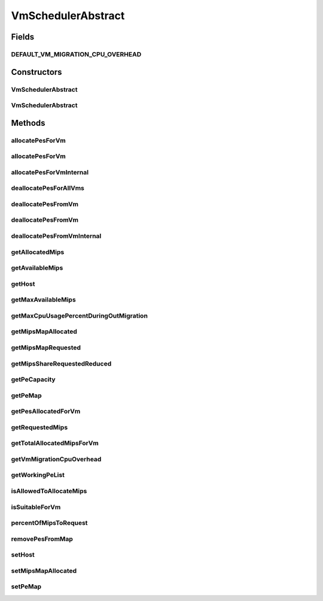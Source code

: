 .. java:import:: java.util.stream LongStream

.. java:import:: org.cloudbus.cloudsim.hosts Host

.. java:import:: org.cloudbus.cloudsim.provisioners PeProvisioner

.. java:import:: org.cloudbus.cloudsim.resources Pe

.. java:import:: org.cloudbus.cloudsim.vms Vm

.. java:import:: java.util.stream IntStream

VmSchedulerAbstract
===================

.. java:package:: org.cloudbus.cloudsim.schedulers.vm
   :noindex:

.. java:type:: public abstract class VmSchedulerAbstract implements VmScheduler

   An abstract class for implementation of \ :java:ref:`VmScheduler`\ s.

   :author: Rodrigo N. Calheiros, Anton Beloglazov

Fields
------
DEFAULT_VM_MIGRATION_CPU_OVERHEAD
^^^^^^^^^^^^^^^^^^^^^^^^^^^^^^^^^

.. java:field:: public static final double DEFAULT_VM_MIGRATION_CPU_OVERHEAD
   :outertype: VmSchedulerAbstract

   The default percentage to define the CPU overhead of VM migration if one is not explicitly set.

   **See also:** :java:ref:`.getVmMigrationCpuOverhead()`

Constructors
------------
VmSchedulerAbstract
^^^^^^^^^^^^^^^^^^^

.. java:constructor:: public VmSchedulerAbstract()
   :outertype: VmSchedulerAbstract

   Creates a VmScheduler.

VmSchedulerAbstract
^^^^^^^^^^^^^^^^^^^

.. java:constructor:: public VmSchedulerAbstract(double vmMigrationCpuOverhead)
   :outertype: VmSchedulerAbstract

   Creates a VmScheduler, defining a CPU overhead for VM migration.

   :param vmMigrationCpuOverhead: the percentage of Host's CPU usage increase when a VM is migrating in or out of the Host. The value is in scale from 0 to 1 (where 1 is 100%).

Methods
-------
allocatePesForVm
^^^^^^^^^^^^^^^^

.. java:method:: @Override public final boolean allocatePesForVm(Vm vm)
   :outertype: VmSchedulerAbstract

allocatePesForVm
^^^^^^^^^^^^^^^^

.. java:method:: @Override public final boolean allocatePesForVm(Vm vm, List<Double> mipsShareRequested)
   :outertype: VmSchedulerAbstract

allocatePesForVmInternal
^^^^^^^^^^^^^^^^^^^^^^^^

.. java:method:: protected abstract boolean allocatePesForVmInternal(Vm vm, List<Double> mipsShareRequested)
   :outertype: VmSchedulerAbstract

deallocatePesForAllVms
^^^^^^^^^^^^^^^^^^^^^^

.. java:method:: @Override public void deallocatePesForAllVms()
   :outertype: VmSchedulerAbstract

deallocatePesFromVm
^^^^^^^^^^^^^^^^^^^

.. java:method:: @Override public void deallocatePesFromVm(Vm vm)
   :outertype: VmSchedulerAbstract

deallocatePesFromVm
^^^^^^^^^^^^^^^^^^^

.. java:method:: @Override public void deallocatePesFromVm(Vm vm, int pesToRemove)
   :outertype: VmSchedulerAbstract

deallocatePesFromVmInternal
^^^^^^^^^^^^^^^^^^^^^^^^^^^

.. java:method:: protected abstract void deallocatePesFromVmInternal(Vm vm, int pesToRemove)
   :outertype: VmSchedulerAbstract

getAllocatedMips
^^^^^^^^^^^^^^^^

.. java:method:: @Override public List<Double> getAllocatedMips(Vm vm)
   :outertype: VmSchedulerAbstract

getAvailableMips
^^^^^^^^^^^^^^^^

.. java:method:: @Override public double getAvailableMips()
   :outertype: VmSchedulerAbstract

getHost
^^^^^^^

.. java:method:: @Override public Host getHost()
   :outertype: VmSchedulerAbstract

getMaxAvailableMips
^^^^^^^^^^^^^^^^^^^

.. java:method:: @Override public double getMaxAvailableMips()
   :outertype: VmSchedulerAbstract

getMaxCpuUsagePercentDuringOutMigration
^^^^^^^^^^^^^^^^^^^^^^^^^^^^^^^^^^^^^^^

.. java:method:: @Override public double getMaxCpuUsagePercentDuringOutMigration()
   :outertype: VmSchedulerAbstract

getMipsMapAllocated
^^^^^^^^^^^^^^^^^^^

.. java:method:: protected Map<Vm, List<Double>> getMipsMapAllocated()
   :outertype: VmSchedulerAbstract

   Gets the map of VMs to MIPS, were each key is a VM and each value is the currently allocated MIPS from the respective PE to that VM. The PEs where the MIPS capacity is get are defined in the \ :java:ref:`peMap`\ .

   :return: the mips map

   **See also:** :java:ref:`.getAllocatedMips(Vm)`

getMipsMapRequested
^^^^^^^^^^^^^^^^^^^

.. java:method:: protected Map<Vm, List<Double>> getMipsMapRequested()
   :outertype: VmSchedulerAbstract

   Gets a map of MIPS requested by each VM, where each key is a VM and each value is a list of MIPS requested by that VM.

getMipsShareRequestedReduced
^^^^^^^^^^^^^^^^^^^^^^^^^^^^

.. java:method:: protected List<Double> getMipsShareRequestedReduced(Vm vm, List<Double> mipsShareRequested)
   :outertype: VmSchedulerAbstract

   Gets an adjusted List of MIPS requested by a VM, reducing every MIPS which is higher than the \ :java:ref:`capacity of each physical PE <getPeCapacity()>`\  to that value.

   :param vm: the VM to get the MIPS requested
   :param mipsShareRequested: the VM requested MIPS List
   :return: the VM requested MIPS List without MIPS higher than the PE capacity.

getPeCapacity
^^^^^^^^^^^^^

.. java:method:: @Override public long getPeCapacity()
   :outertype: VmSchedulerAbstract

getPeMap
^^^^^^^^

.. java:method:: protected Map<Vm, List<Pe>> getPeMap()
   :outertype: VmSchedulerAbstract

   Gets the map of VMs to PEs, where each key is a VM and each value is a list of PEs allocated to that VM.

getPesAllocatedForVm
^^^^^^^^^^^^^^^^^^^^

.. java:method:: @Override public List<Pe> getPesAllocatedForVm(Vm vm)
   :outertype: VmSchedulerAbstract

getRequestedMips
^^^^^^^^^^^^^^^^

.. java:method:: @Override public List<Double> getRequestedMips(Vm vm)
   :outertype: VmSchedulerAbstract

getTotalAllocatedMipsForVm
^^^^^^^^^^^^^^^^^^^^^^^^^^

.. java:method:: @Override public double getTotalAllocatedMipsForVm(Vm vm)
   :outertype: VmSchedulerAbstract

getVmMigrationCpuOverhead
^^^^^^^^^^^^^^^^^^^^^^^^^

.. java:method:: @Override public double getVmMigrationCpuOverhead()
   :outertype: VmSchedulerAbstract

getWorkingPeList
^^^^^^^^^^^^^^^^

.. java:method:: @Override public final List<Pe> getWorkingPeList()
   :outertype: VmSchedulerAbstract

isAllowedToAllocateMips
^^^^^^^^^^^^^^^^^^^^^^^

.. java:method:: @Override public boolean isAllowedToAllocateMips(List<Double> vmRequestedMipsShare)
   :outertype: VmSchedulerAbstract

   Checks if the requested amount of MIPS is available to be allocated to a VM.

   :param vmRequestedMipsShare: a list of MIPS requested by a VM
   :return: true if the requested MIPS List is available, false otherwise

isSuitableForVm
^^^^^^^^^^^^^^^

.. java:method:: @Override public final boolean isSuitableForVm(Vm vm)
   :outertype: VmSchedulerAbstract

percentOfMipsToRequest
^^^^^^^^^^^^^^^^^^^^^^

.. java:method:: protected double percentOfMipsToRequest(Vm vm)
   :outertype: VmSchedulerAbstract

   Gets the percentage of the MIPS requested by a VM that will be in fact requested to the Host, according to the VM migration status:

   ..

   * VM is migrating out of this Host: the MIPS requested by VM will be reduced according to the \ :java:ref:`CPU migration overhead <getVmMigrationCpuOverhead()>`\ . The number of MIPS corresponding to the CPU overhead is used by the Host to perform the migration;
   * VM is migrating into this Host: only a fraction of its requested MIPS will be in fact requested to the Host. This amount is computed by reducing the \ :java:ref:`CPU migration overhead <getVmMigrationCpuOverhead()>`\ ;
   * VM is not in migration: 100% of its requested MIPS will be in fact requested to the Host

   :param vm: the VM that is requesting MIPS from the Host
   :return: the percentage of MIPS requested by the VM that will be in fact requested to the Host (in scale from [0 to 1], where is 100%)

removePesFromMap
^^^^^^^^^^^^^^^^

.. java:method:: protected <T> int removePesFromMap(Vm vm, Map<Vm, List<T>> map, int pesToRemove)
   :outertype: VmSchedulerAbstract

   Remove a given number of PEs from a given \ ``Vm -> List<PE>``\  Map, where each PE in the List associated to each Vm may be an actual \ :java:ref:`Pe`\  object or just its capacity in MIPS (Double).

   In other words, the map can be \ ``Map<Vm, List<Double>>``\  or \ ``Map<Vm, List<Pe>>``\ .

   :param <T>: the type of the elements into the List associated to each map key, which can be a MIPS number (Double) or an actual \ :java:ref:`Pe`\  object.
   :param vm: the VM to remove PEs from
   :param map: the map where the PEs will be removed
   :param pesToRemove: the number of PEs to remove from the List of PEs associated to the Vm
   :return: the number of removed PEs

setHost
^^^^^^^

.. java:method:: @Override public VmScheduler setHost(Host host)
   :outertype: VmSchedulerAbstract

setMipsMapAllocated
^^^^^^^^^^^^^^^^^^^

.. java:method:: protected final void setMipsMapAllocated(Map<Vm, List<Double>> mipsMapAllocated)
   :outertype: VmSchedulerAbstract

   Sets the map of VMs to MIPS, were each key is a VM and each value is the currently allocated MIPS from the respective PE to that VM. The PEs where the MIPS capacity is get are defined in the \ :java:ref:`peMap`\ .

   :param mipsMapAllocated: the mips map

setPeMap
^^^^^^^^

.. java:method:: protected final void setPeMap(Map<Vm, List<Pe>> peMap)
   :outertype: VmSchedulerAbstract

   Sets the map of VMs to PEs, where each key is a VM and each value is a list of PEs allocated to that VM.

   :param peMap: the pe map

